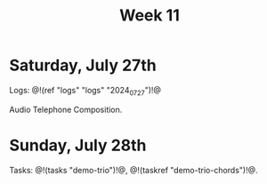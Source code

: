 #+TITLE: Week 11

* Saturday, July 27th

Logs: @!(ref "logs" "logs" "2024_07_27")!@

Audio Telephone Composition.

* Sunday, July 28th

Tasks: @!(tasks "demo-trio")!@, @!(taskref "demo-trio-chords")!@.
